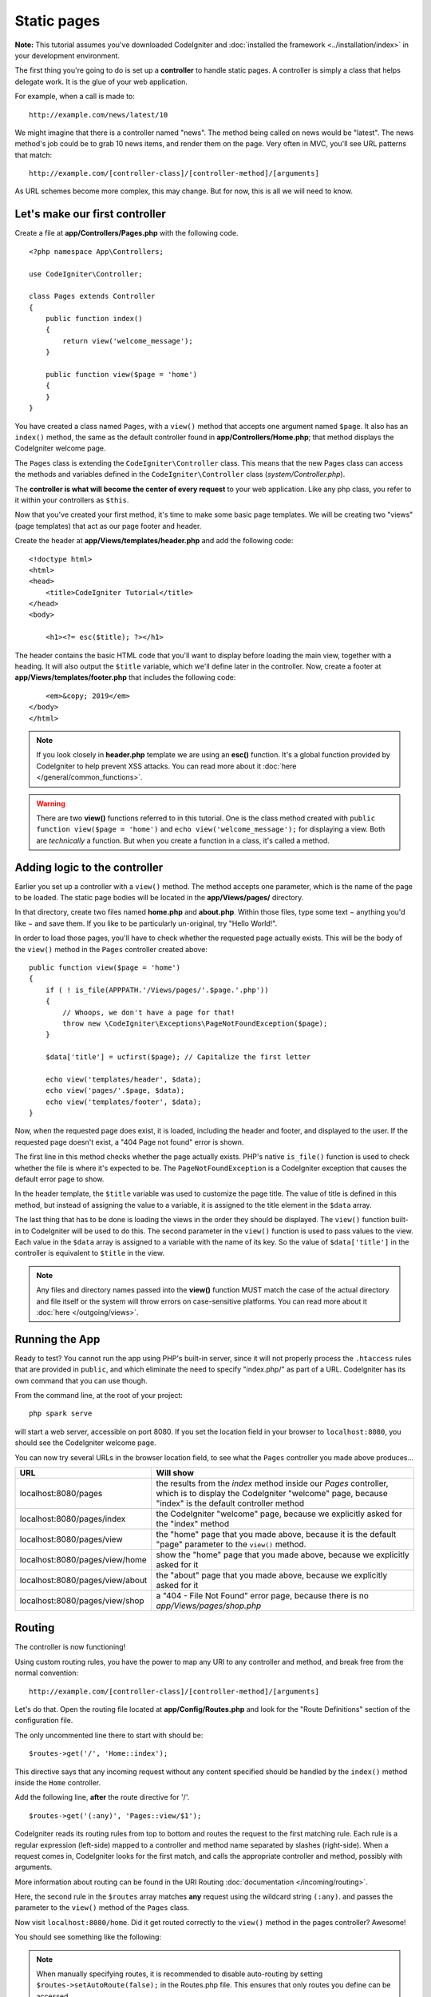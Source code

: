 Static pages
###############################################################################

**Note:** This tutorial assumes you've downloaded CodeIgniter and
:doc:`installed the framework <../installation/index>` in your
development environment.

The first thing you're going to do is set up a **controller** to handle
static pages. A controller is simply a class that helps delegate work.
It is the glue of your web application.

For example, when a call is made to:

::

    http://example.com/news/latest/10

We might imagine that there is a controller named "news". The method
being called on news would be "latest". The news method's job could be to
grab 10 news items, and render them on the page. Very often in MVC,
you'll see URL patterns that match:

::

    http://example.com/[controller-class]/[controller-method]/[arguments]

As URL schemes become more complex, this may change. But for now, this
is all we will need to know.

Let's make our first controller
-------------------------------------------------------

Create a file at **app/Controllers/Pages.php** with the following
code.

::

    <?php namespace App\Controllers;

    use CodeIgniter\Controller;

    class Pages extends Controller
    {
        public function index()
        {
            return view('welcome_message');
        }

        public function view($page = 'home')
        {
        }
    }

You have created a class named ``Pages``, with a ``view()`` method that accepts
one argument named ``$page``. It also has an ``index()`` method, the same
as the default controller found in **app/Controllers/Home.php**; that method
displays the CodeIgniter welcome page.

The ``Pages`` class is extending the
``CodeIgniter\Controller`` class. This means that the new Pages class can access the
methods and variables defined in the ``CodeIgniter\Controller`` class
(*system/Controller.php*).

The **controller is what will become the center of every request** to
your web application. Like any php class, you refer to
it within your controllers as ``$this``.

Now that you've created your first method, it's time to make some basic page
templates. We will be creating two "views" (page templates) that act as
our page footer and header.

Create the header at **app/Views/templates/header.php** and add
the following code:

::

    <!doctype html>
    <html>
    <head>
        <title>CodeIgniter Tutorial</title>
    </head>
    <body>

        <h1><?= esc($title); ?></h1>

The header contains the basic HTML code that you'll want to display
before loading the main view, together with a heading. It will also
output the ``$title`` variable, which we'll define later in the controller.
Now, create a footer at **app/Views/templates/footer.php** that
includes the following code:

::

        <em>&copy; 2019</em>
    </body>
    </html>

.. note:: If you look closely in **header.php** template we are using an **esc()**
    function. It's a global function provided by CodeIgniter to help prevent
    XSS attacks. You can read more about it :doc:`here </general/common_functions>`.

.. warning:: There are two **view()** functions referred to in this tutorial.
    One is the class method created with ``public function view($page = 'home')``
    and ``echo view('welcome_message');`` for displaying a view.
    Both are *technically* a function. But when you create a function in a class,
    it's called a method.

Adding logic to the controller
-------------------------------------------------------

Earlier you set up a controller with a ``view()`` method. The method
accepts one parameter, which is the name of the page to be loaded. The
static page bodies will be located in the **app/Views/pages/**
directory.

In that directory, create two files named **home.php** and **about.php**.
Within those files, type some text − anything you'd like − and save them.
If you like to be particularly un-original, try "Hello World!".

In order to load those pages, you'll have to check whether the requested
page actually exists. This will be the body of the ``view()`` method
in the ``Pages`` controller created above:

::

    public function view($page = 'home')
    {
        if ( ! is_file(APPPATH.'/Views/pages/'.$page.'.php'))
        {
            // Whoops, we don't have a page for that!
            throw new \CodeIgniter\Exceptions\PageNotFoundException($page);
        }

        $data['title'] = ucfirst($page); // Capitalize the first letter

        echo view('templates/header', $data);
        echo view('pages/'.$page, $data);
        echo view('templates/footer', $data);
    }

Now, when the requested page does exist, it is loaded, including the header and
footer, and displayed to the user. If the requested page doesn't exist, a "404
Page not found" error is shown.

The first line in this method checks whether the page actually exists.
PHP's native ``is_file()`` function is used to check whether the file
is where it's expected to be. The ``PageNotFoundException`` is a CodeIgniter
exception that causes the default error page to show.

In the header template, the ``$title`` variable was used to customize the
page title. The value of title is defined in this method, but instead of
assigning the value to a variable, it is assigned to the title element
in the ``$data`` array.

The last thing that has to be done is loading the views in the order
they should be displayed. The ``view()`` function built-in to
CodeIgniter will be used to do this. The second parameter in the ``view()``
function is used to pass values to the view. Each value in the ``$data`` array
is assigned to a variable with the name of its key. So the value of
``$data['title']`` in the controller is equivalent to ``$title`` in the
view.

.. note:: Any files and directory names passed into the **view()** function MUST
    match the case of the actual directory and file itself or the system will
    throw errors on case-sensitive platforms. You can read more about it
    :doc:`here </outgoing/views>`.

Running the App
-------------------------------------------------------

Ready to test? You cannot run the app using PHP's built-in server,
since it will not properly process the ``.htaccess`` rules that are provided in
``public``, and which eliminate the need to specify "index.php/"
as part of a URL. CodeIgniter has its own command that you can use though.

From the command line, at the root of your project:

::

    php spark serve

will start a web server, accessible on port 8080. If you set the location field
in your browser to ``localhost:8080``, you should see the CodeIgniter welcome page.

You can now try several URLs in the browser location field, to see what the ``Pages``
controller you made above produces...

.. table::
    :widths: 20 80

    +---------------------------------+-----------------------------------------------------------------+
    | URL                             | Will show                                                       |
    +=================================+=================================================================+
    | localhost:8080/pages            | the results from the `index` method inside our `Pages`          |
    |                                 | controller, which is to display the CodeIgniter "welcome" page, |
    |                                 | because "index" is the default controller method                |
    +---------------------------------+-----------------------------------------------------------------+
    | localhost:8080/pages/index      | the CodeIgniter "welcome" page, because we explicitly asked for |
    |                                 | the "index" method                                              |
    +---------------------------------+-----------------------------------------------------------------+
    | localhost:8080/pages/view       | the "home" page that you made above, because it is the default  |
    |                                 | "page" parameter to the ``view()`` method.                      |
    +---------------------------------+-----------------------------------------------------------------+
    | localhost:8080/pages/view/home  | show the "home" page that you made above, because we explicitly |
    |                                 | asked for it                                                    |
    +---------------------------------+-----------------------------------------------------------------+
    | localhost:8080/pages/view/about | the "about" page that you made above, because we explicitly     |
    |                                 | asked for it                                                    |
    +---------------------------------+-----------------------------------------------------------------+
    | localhost:8080/pages/view/shop  | a "404 - File Not Found" error page, because there is no        |
    |                                 | `app/Views/pages/shop.php`                                      |
    +---------------------------------+-----------------------------------------------------------------+


Routing
-------------------------------------------------------

The controller is now functioning!

Using custom routing rules, you have the power to map any URI to any
controller and method, and break free from the normal convention:

::

    http://example.com/[controller-class]/[controller-method]/[arguments]

Let's do that. Open the routing file located at
**app/Config/Routes.php** and look for the "Route Definitions"
section of the configuration file.

The only uncommented line there to start with should be:

::

    $routes->get('/', 'Home::index');

This directive says that any incoming request without any content
specified should be handled by the ``index()`` method inside the ``Home`` controller.

Add the following line, **after** the route directive for '/'.

::

    $routes->get('(:any)', 'Pages::view/$1');

CodeIgniter reads its routing rules from top to bottom and routes the
request to the first matching rule. Each rule is a regular expression
(left-side) mapped to a controller and method name separated by slashes
(right-side). When a request comes in, CodeIgniter looks for the first
match, and calls the appropriate controller and method, possibly with
arguments.

More information about routing can be found in the URI Routing
:doc:`documentation </incoming/routing>`.

Here, the second rule in the ``$routes`` array matches **any** request
using the wildcard string ``(:any)``. and passes the parameter to the
``view()`` method of the ``Pages`` class.

Now visit ``localhost:8080/home``. Did it get routed correctly to the ``view()``
method in the pages controller? Awesome!

You should see something like the following:

.. image:: ../images/tutorial1.png
    :align: center

.. note:: When manually specifying routes, it is recommended to disable
    auto-routing by setting ``$routes->setAutoRoute(false);`` in the Routes.php file.
    This ensures that only routes you define can be accessed.
